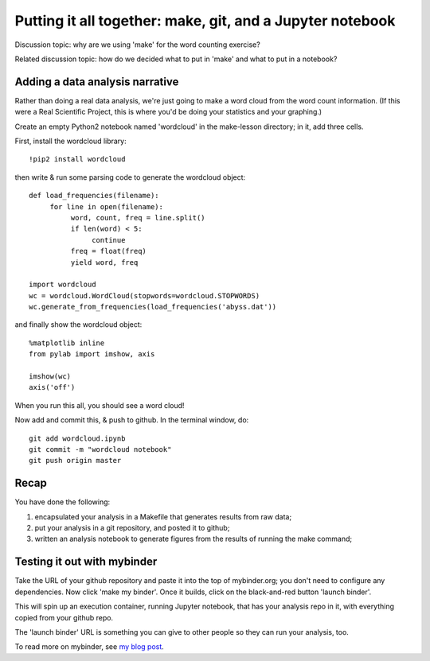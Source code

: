 ==========================================================
Putting it all together: make, git, and a Jupyter notebook
==========================================================

Discussion topic: why are we using 'make' for the word counting exercise?

.. @@pretend wordlcoud takes a long time.

Related discussion topic: how do we decided what to put in 'make' and what
to put in a notebook?
   
Adding a data analysis narrative
--------------------------------

Rather than doing a real data analysis, we're just going to make a
word cloud from the word count information.  (If this were a Real Scientific
Project, this is where you'd be doing your statistics and your graphing.)

Create an empty Python2 notebook named 'wordcloud' in the make-lesson
directory; in it, add three cells.

First, install the wordcloud library::

   !pip2 install wordcloud

then write & run some parsing code to generate the wordcloud object::
   
   def load_frequencies(filename):
        for line in open(filename):
             word, count, freq = line.split()
             if len(word) < 5:
                  continue
             freq = float(freq)
             yield word, freq

   import wordcloud
   wc = wordcloud.WordCloud(stopwords=wordcloud.STOPWORDS)
   wc.generate_from_frequencies(load_frequencies('abyss.dat'))

and finally show the wordcloud object::
  
   %matplotlib inline
   from pylab import imshow, axis

   imshow(wc)
   axis('off')

When you run this all, you should see a word cloud!

Now add and commit this, & push to github.  In the terminal window, do::

   git add wordcloud.ipynb
   git commit -m "wordcloud notebook"
   git push origin master

Recap
-----

You have done the following:

1. encapsulated your analysis in a Makefile that generates results from
   raw data;
2. put your analysis in a git repository, and posted it to github;
3. written an analysis notebook to generate figures from the results of
   running the make command;

Testing it out with mybinder
----------------------------

Take the URL of your github repository and paste it into the top of
mybinder.org; you don't need to configure any dependencies. Now click
'make my binder'.  Once it builds, click on the black-and-red button
'launch binder'.

This will spin up an execution container, running Jupyter notebook,
that has your analysis repo in it, with everything copied from your
github repo.

The 'launch binder' URL is something you can give to other people so
they can run your analysis, too.

To read more on mybinder, see `my blog post
<http://ivory.idyll.org/blog/2016-mybinder.html>`__.

